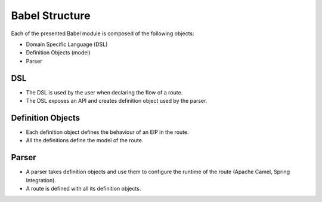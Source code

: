 
Babel Structure
===============

Each of the presented Babel module is composed of the following objects:

* Domain Specific Language (DSL)
* Definition Objects (model)
* Parser

DSL
~~~

- The DSL is used by the user when declaring the flow of a route.
- The DSL exposes an API and creates definition object used by the parser.

Definition Objects
~~~~~~~~~~~~~~~~~~

- Each definition object defines the behaviour of an EIP in the route.
- All the definitions define the model of the route.

Parser
~~~~~~

- A parser takes definition objects and use them to configure the runtime of the route (Apache Camel, Spring Integration).
- A route is defined with all its definition objects.


